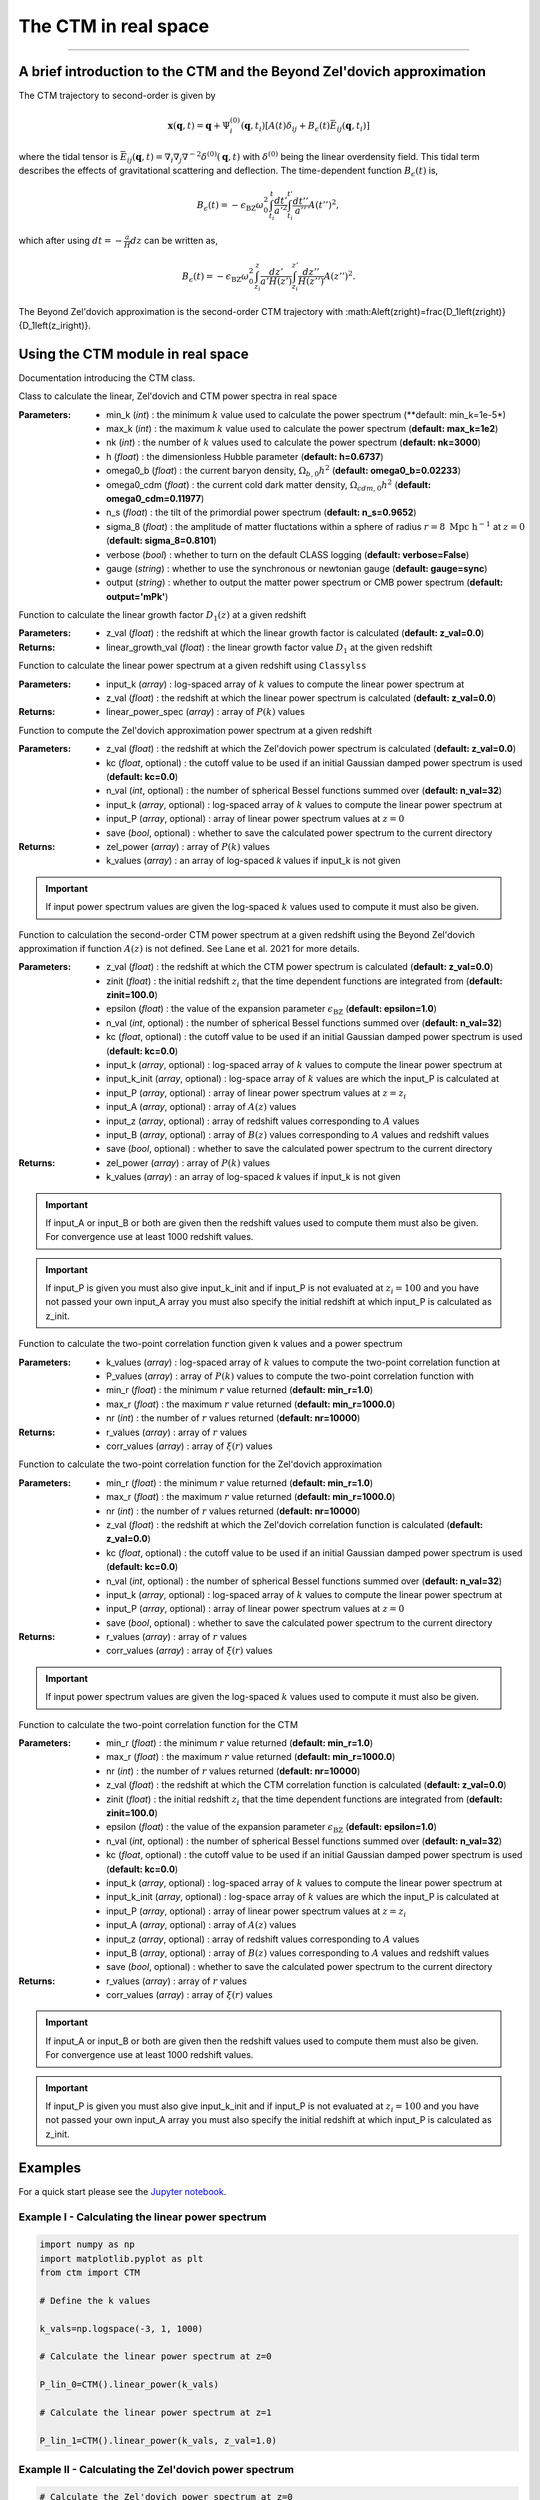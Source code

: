 The CTM in real space
=====================
---------------------------------------------------------------------------------------------------------------


A brief introduction to the CTM and the Beyond Zel'dovich approximation
-----------------------------------------------------------------------

The CTM trajectory to second-order is given by

.. math::

  \mathbf{x}\left(\mathbf{q},t\right)=\mathbf{q}+\Psi^{\left(0\right)}_i\left(\mathbf{q},t_i\right)\left[A\left(t\right)\delta_{ij}+B_\epsilon\left(t\right)\bar{E}_{ij}\left(\mathbf{q},t_i\right)\right]

where the tidal tensor is :math:`\bar{E}_{ij}\left(\mathbf{q},t\right)=\nabla_i\nabla_j\nabla^{-2}\delta^{\left(0\right)}\left(\mathbf{q},t\right)` with :math:`\delta^{\left(0\right)}` being the linear overdensity field. This tidal term describes the effects of gravitational scattering and deflection. The time-dependent function :math:`B_\epsilon\left(t\right)` is,

.. math::

  B_\epsilon\left(t\right)=-\epsilon_\mathrm{BZ}\omega_0^2\int_{t_i}^{t}\frac{dt'}{a'^2}\int_{t_i}^{t'}\frac{dt''}{a''}A\left(t''\right)^2,

which after using :math:`dt=-\frac{a}{H}dz` can be written as,

.. math::

    B_\epsilon\left(t\right)=-\epsilon_\mathrm{BZ}\omega_0^2\int_{z_i}^{z}\frac{dz'}{a'H\left(z'\right)}\int_{z_i}^{z'}\frac{dz''}{H\left(z''\right)}A\left(z''\right)^2.

The Beyond Zel'dovich approximation is the second-order CTM trajectory with :math:A\left(z\right)=\frac{D_1\left(z\right)}{D_1\left(z_i\right)}.


Using the CTM module in real space
----------------------------------

Documentation introducing the CTM class.

.. py:class:: CTM(min_k=1e-5, max_k=100.0, nk=3000, h=0.6737, omega0_b=0.02233, omega0_cdm=0.11933, n_s=0.9665, sigma_8=0.8102, verbose=False, gauge='sync', output='mPk', **kwargs)

Class to calculate the linear, Zel'dovich and CTM power spectra in real space

:Parameters: - min_k (*int*) : the minimum :math:`k` value used to calculate the power spectrum (**default:       min_k=1e-5*)
             - max_k (*int*) : the maximum :math:`k` value used to calculate the power spectrum (**default: max_k=1e2**)
             - nk (*int*) : the number of :math:`k` values used to calculate the power spectrum (**default: nk=3000**)
             - h (*float*) : the dimensionless Hubble parameter (**default: h=0.6737**)
             - omega0_b (*float*) : the current baryon density, :math:`\Omega_{b,0}h^2` (**default: omega0_b=0.02233**)
             - omega0_cdm (*float*) : the current cold dark matter density, :math:`\Omega_{cdm,0}h^2` (**default: omega0_cdm=0.11977**)
             - n_s (*float*) : the tilt of the primordial power spectrum (**default: n_s=0.9652**)
             - sigma_8 (*float*) : the amplitude of matter fluctations within a sphere of radius :math:`r=8\ \mathrm{Mpc}\ \mathrm{h}^{-1}` at :math:`z=0` (**default: sigma_8=0.8101**)
             - verbose (*bool*) : whether to turn on the default CLASS logging (**default: verbose=False**)
             - gauge (*string*) : whether to use the synchronous or newtonian gauge (**default: gauge=sync**)
             - output (*string*) : whether to output the matter power spectrum or CMB power spectrum (**default: output='mPk'**)

.. py:function:: linear_growth_factor(z_val=0.0)

Function to calculate the linear growth factor :math:`D_1\left(z\right)` at a given redshift

:Parameters: - z_val (*float*) : the redshift at which the linear growth factor is calculated (**default: z_val=0.0**)

:Returns: - linear_growth_val (*float*) : the linear growth factor value :math:`D_1` at the given redshift

.. py:function:: linear_power(input_k, z_val=0.0)

Function to calculate the linear power spectrum at a given redshift using ``Classylss``

:Parameters: - input_k (*array*) : log-spaced array of :math:`k` values to compute the linear power spectrum at
             - z_val (*float*) : the redshift at which the linear power spectrum is calculated (**default: z_val=0.0**)

:Returns: - linear_power_spec (*array*) : array of :math:`P\left(k\right)` values

.. py:function:: zeldovich_power(n_val=32, z_val=0.0, kc=0.0, input_k=np.zeros(10), input_P=np.zeros(10), save=False)

Function to compute the Zel'dovich approximation power spectrum at a given redshift

:Parameters: - z_val (*float*) : the redshift at which the Zel'dovich power spectrum is calculated (**default: z_val=0.0**)
             - kc (*float*, optional) : the cutoff value to be used if an initial Gaussian damped power spectrum is used (**default: kc=0.0**)
             - n_val (*int*, optional) : the number of spherical Bessel functions summed over (**default: n_val=32**)
             - input_k (*array*, optional) : log-spaced array of :math:`k` values to compute the linear power spectrum at
             - input_P (*array*, optional) : array of linear power spectrum values at :math:`z=0`
             - save (*bool*, optional) : whether to save the calculated power spectrum to the current directory

:Returns: - zel_power (*array*) : array of :math:`P\left(k\right)` values
          - k_values (*array*) : an array of log-spaced `k` values if input_k is not given

.. important:: If input power spectrum values are given the log-spaced :math:`k` values used to compute it must also be given.

.. py:function:: ctm_power(n_val=32, zinit=100.0, z_val=0.0, epsilon=1.0, save=False, kc=0.0, input_k=np.zeros(10), input_P=np.zeros(10), input_k_init=np.zeros(10), input_z=np.zeros(10), input_A=np.zeros(10), input_B=np.zeros(10))

Function to calculation the second-order CTM power spectrum at a given redshift using the Beyond Zel'dovich approximation if function :math:`A\left(z\right)` is not defined. See Lane et al. 2021 for more details.

:Parameters: - z_val (*float*) : the redshift at which the CTM power spectrum is calculated (**default: z_val=0.0**)
             - zinit (*float*) : the initial redshift :math:`z_i` that the time dependent functions are integrated from (**default: zinit=100.0**)
             - epsilon (*float*) : the value of the expansion parameter :math:`\epsilon_\mathrm{BZ}` (**default: epsilon=1.0**)
             - n_val (*int*, optional) : the number of spherical Bessel functions summed over (**default: n_val=32**)
             - kc (*float*, optional) : the cutoff value to be used if an initial Gaussian damped power spectrum is used (**default: kc=0.0**)
             - input_k (*array*, optional) : log-spaced array of :math:`k` values to compute the linear power spectrum at
             - input_k_init (*array*, optional) : log-space array of :math:`k` values are which the input_P is calculated at
             - input_P (*array*, optional) : array of linear power spectrum values at :math:`z=z_i`
             - input_A (*array*, optional) : array of :math:`A\left(z\right)` values
             - input_z (*array*, optional) : array of redshift values corresponding to :math:`A` values
             - input_B (*array*, optional) : array of :math:`B\left(z\right)` values corresponding to :math:`A` values and redshift values
             - save (*bool*, optional) : whether to save the calculated power spectrum to the current directory

:Returns: - zel_power (*array*) : array of :math:`P\left(k\right)` values
          - k_values (*array*) : an array of log-spaced `k` values if input_k is not given

.. important:: If input_A or input_B or both are given then the redshift values used to compute them must also be given. For convergence use at least 1000 redshift values.

.. important:: If input_P is given you must also give input_k_init and if input_P is not evaluated at :math:`z_i=100` and you have not passed your own input_A array you must also specify the initial redshift at which input_P is calculated as z_init.

.. py:function:: corr_func(k_values, P_values, min_r=1.0, max_r=1000.0, nr=10000)

Function to calculate the two-point correlation function given k values and a power spectrum

:Parameters: - k_values (*array*) : log-spaced array of :math:`k` values to compute the two-point correlation function at
            - P_values (*array*) : array of :math:`P\left(k\right)` values to compute the two-point correlation function with
            - min_r (*float*) : the minimum :math:`r` value returned (**default: min_r=1.0**)
            - max_r (*float*) : the maximum :math:`r` value returned (**default: min_r=1000.0**)
            - nr (*int*) : the number of :math:`r` values returned (**default: nr=10000**)

:Returns: - r_values (*array*) : array of :math:`r` values
          - corr_values (*array*) : array of :math:`\xi\left(r\right)` values

.. py:function:: corr_func_zel(min_r=1.0, max_r=1000.0, nr=10000, n_val=32, z_val=0.0, kc=0.0, input_k=np.zeros(10), input_P=np.zeros(10), save=False)

Function to calculate the two-point correlation function for the Zel'dovich approximation

:Parameters: - min_r (*float*) : the minimum :math:`r` value returned (**default: min_r=1.0**)
             - max_r (*float*) : the maximum :math:`r` value returned (**default: min_r=1000.0**)
             - nr (*int*) : the number of :math:`r` values returned (**default: nr=10000**)
             - z_val (*float*) : the redshift at which the Zel'dovich correlation function is calculated (**default: z_val=0.0**)
             - kc (*float*, optional) : the cutoff value to be used if an initial Gaussian damped power spectrum is used (**default: kc=0.0**)
             - n_val (*int*, optional) : the number of spherical Bessel functions summed over (**default: n_val=32**)
             - input_k (*array*, optional) : log-spaced array of :math:`k` values to compute the linear power spectrum at
             - input_P (*array*, optional) : array of linear power spectrum values at :math:`z=0`
             - save (*bool*, optional) : whether to save the calculated power spectrum to the current directory

:Returns: - r_values (*array*) : array of :math:`r` values
          - corr_values (*array*) : array of :math:`\xi\left(r\right)` values

.. important:: If input power spectrum values are given the log-spaced :math:`k` values used to compute it must also be given.

.. py:function:: corr_func_ctm(self, min_r=1.0, max_r=1000.0, nr=10000, n_val=32, zinit=100.0, z_val=0.0, epsilon=1.0, save=False, kc=0.0, input_k=np.zeros(10), input_P=np.zeros(10), input_k_init=np.zeros(10), input_z=np.zeros(10), input_A=np.zeros(10), input_B=np.zeros(10))

Function to calculate the two-point correlation function for the CTM

:Parameters: - min_r (*float*) : the minimum :math:`r` value returned (**default: min_r=1.0**)
             - max_r (*float*) : the maximum :math:`r` value returned (**default: min_r=1000.0**)
             - nr (*int*) : the number of :math:`r` values returned (**default: nr=10000**)
             - z_val (*float*) : the redshift at which the CTM correlation function is calculated (**default: z_val=0.0**)
             - zinit (*float*) : the initial redshift :math:`z_i` that the time dependent functions are integrated from (**default: zinit=100.0**)
             - epsilon (*float*) : the value of the expansion parameter :math:`\epsilon_\mathrm{BZ}` (**default: epsilon=1.0**)
             - n_val (*int*, optional) : the number of spherical Bessel functions summed over (**default: n_val=32**)
             - kc (*float*, optional) : the cutoff value to be used if an initial Gaussian damped power spectrum is used (**default: kc=0.0**)
             - input_k (*array*, optional) : log-spaced array of :math:`k` values to compute the linear power spectrum at
             - input_k_init (*array*, optional) : log-space array of :math:`k` values are which the input_P is calculated at
             - input_P (*array*, optional) : array of linear power spectrum values at :math:`z=z_i`
             - input_A (*array*, optional) : array of :math:`A\left(z\right)` values
             - input_z (*array*, optional) : array of redshift values corresponding to :math:`A` values
             - input_B (*array*, optional) : array of :math:`B\left(z\right)` values corresponding to :math:`A` values and redshift values
             - save (*bool*, optional) : whether to save the calculated power spectrum to the current directory

:Returns: - r_values (*array*) : array of :math:`r` values
          - corr_values (*array*) : array of :math:`\xi\left(r\right)` values

.. important:: If input_A or input_B or both are given then the redshift values used to compute them must also be given. For convergence use at least 1000 redshift values.

.. important:: If input_P is given you must also give input_k_init and if input_P is not evaluated at :math:`z_i=100` and you have not passed your own input_A array you must also specify the initial redshift at which input_P is calculated as z_init.

Examples
--------

For a quick start please see the `Jupyter notebook <https://github.com/franlane94/CTM/tree/master/Examples>`__.

Example I - Calculating the linear power spectrum
*************************************************

.. code-block:: python

  import numpy as np
  import matplotlib.pyplot as plt
  from ctm import CTM

  # Define the k values

  k_vals=np.logspace(-3, 1, 1000)

  # Calculate the linear power spectrum at z=0

  P_lin_0=CTM().linear_power(k_vals)

  # Calculate the linear power spectrum at z=1

  P_lin_1=CTM().linear_power(k_vals, z_val=1.0)


Example II - Calculating the Zel'dovich power spectrum
******************************************************

.. code-block:: python

  # Calculate the Zel'dovich power spectrum at z=0

  P_zel_0=CTM().zeldovich_power(input_k=k_vals)

We can also calculate the Zel'dovich power spectrum using a Gaussian damped initial power spectrum given by

.. math::

  \mathrm{P}_\mathrm{damped}\left(k\right)=\mathrm{e}^{-\left(\frac{k}{k_c}\right)^2}\mathrm{P}_\mathrm{lin}\left(k\right)

.. code-block:: python

  # Calculate the Zel'dovich power spectrum at z=0 with kc=5 h/Mpc

  P_zel_0_5=CTM().zeldovich_power(input_k=k_vals, kc=5.0)

Example III - Calculating the CTM power spectrum
************************************************

We can also calculate the Beyond Zel'dovich power spectrum if no :math:`A\left(z\right)` and :math:`B\left(z\right)` functions are specified. See Lane et al. (2021) for more details.

.. code-block:: python

    # Calculate the Beyond Zel'dovich power spectrum at z=0 with kc=5 h/Mpc

    P_ctm_0_5=CTM().ctm_power(input_k=k_vals, kc=5.0)

You can also define your own :math:`A\left(z\right)` function. The :math:`B\left(z\right)` is calculated as

.. code-block:: python

    # Define redshift values

    z_vals=np.linspace(0.0, 200.0, 100)

    # Calculate A values

    A_vals=np.zeros_like(z_vals)

    for i in range(100):

      A_vals[i]=CTM().linear_growth_factor(z_val=z_vals[i])/CTM().linear_growth_factor(z_val=99.0)

    # Calculate the Beyond Zel'dovich power spectrum at z=0 with kc=5 h/Mpc with input A

    P_ctm_input_A=CTM().ctm_power(input_k=k_vals, kc=5.0, input_z=z_vals, input_A=A_vals)

Example IV - Computing two-point correlation functions
******************************************************

.. code-block:: python

  # Compute the linear correlation function
  r_lin, corr_lin=CTM().corr_func(k_vals, P_lin_0)

  # Compute the Zel'dovich and CTM correlation functions

  r_zel, corr_zel=CTM(nk=300).corr_func_zel()
  r_ctm, corr_ctm=CTM(nk=300).corr_func_ctm()
